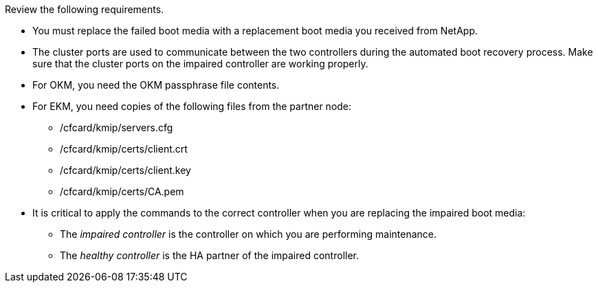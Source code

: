 Review the following requirements.


* You must replace the failed boot media with a replacement boot media you received from NetApp.
* The cluster ports are used to communicate between the two controllers during the automated boot recovery process. Make sure that the cluster ports on the impaired controller are working properly.
* For OKM, you need the OKM passphrase file contents.
* For EKM, you need copies of the following files from the partner node:
** /cfcard/kmip/servers.cfg
** /cfcard/kmip/certs/client.crt
** /cfcard/kmip/certs/client.key
** /cfcard/kmip/certs/CA.pem

* It is critical to apply the commands to the correct controller when you are replacing the impaired boot media:

** The _impaired controller_ is the controller on which you are performing maintenance.
** The _healthy controller_ is the HA partner of the impaired controller.

//May 22, 2025: GH#1231, changed include name bootmedia_replace_requirements_bmr to add the "cluster" designation. This include used only for one platform family: aff a1k, aff 70-90, asa a1k, asa 70-90, fas70-90, aff c80.